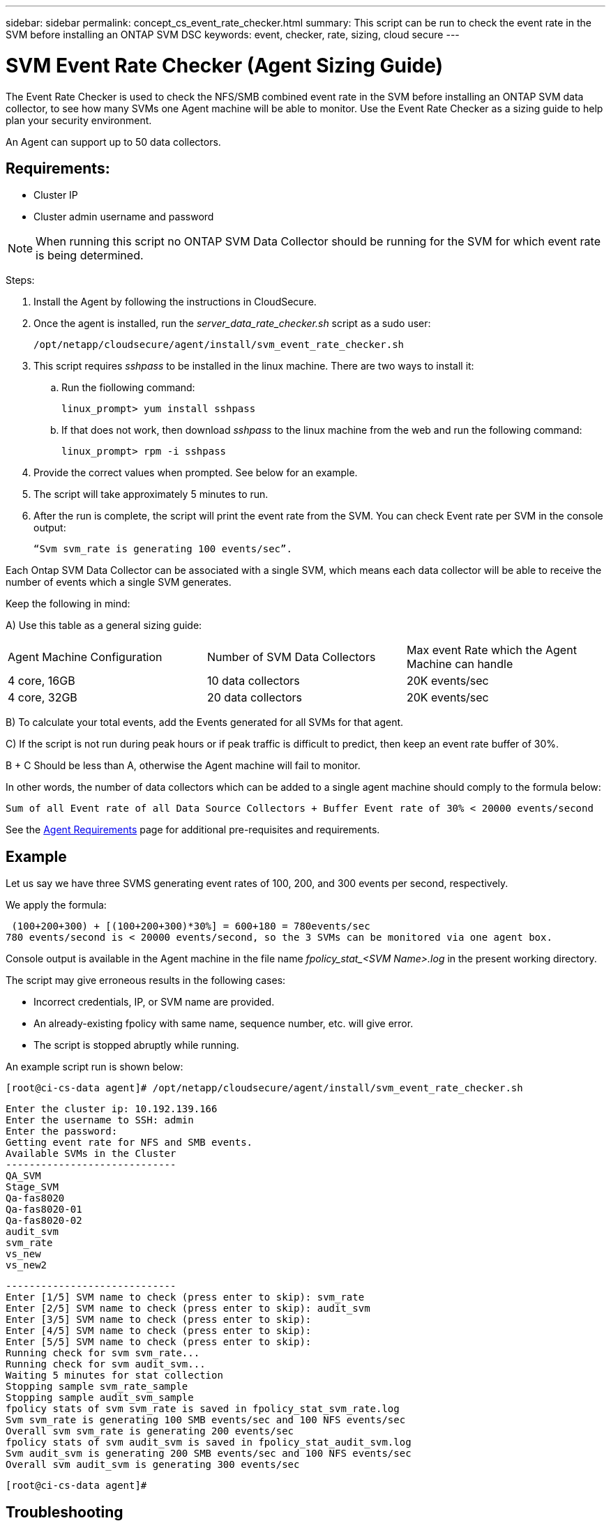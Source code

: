 ---
sidebar: sidebar
permalink: concept_cs_event_rate_checker.html
summary: This script can be run to check the event rate in the SVM before installing an ONTAP SVM DSC
keywords: event, checker, rate, sizing, cloud secure
---


= SVM Event Rate Checker (Agent Sizing Guide)

:toc: macro
:hardbreaks:
:toclevels: 1
:nofooter:
:icons: font
:linkattrs:
:imagesdir: ./media/

[.lead]

The Event Rate Checker is used to check the NFS/SMB combined event rate in the SVM before installing an ONTAP SVM data collector, to see how many SVMs one Agent machine will be able to monitor. Use the Event Rate Checker as a sizing guide to help plan your security environment.

An Agent can support up to 50 data collectors.

== Requirements:

* Cluster IP
* Cluster admin username and password 

NOTE: When running this script no ONTAP SVM Data Collector should be running for the SVM for which event rate is being determined.

Steps:

. Install the Agent by following the instructions in CloudSecure.
. Once the agent is installed, run the _server_data_rate_checker.sh_ script as a sudo user:
+
 /opt/netapp/cloudsecure/agent/install/svm_event_rate_checker.sh
 
. This script requires _sshpass_ to be installed in the linux machine. There are two ways to install it: 

.. Run the fiollowing command:
+
 linux_prompt> yum install sshpass

.. If that does not work, then download _sshpass_ to the linux machine from the web and run the following command:
+
 linux_prompt> rpm -i sshpass

 
.	Provide the correct values when prompted. See below for an example.

.	The script will take approximately 5 minutes to run.

.	After the run is complete, the script will print the event rate from the SVM. You can check Event rate per SVM in the console output:
+
 “Svm svm_rate is generating 100 events/sec”. 

//This will show the rate of generation of Events for a SVM.

Each Ontap SVM Data Collector can be associated with a single SVM, which means each data collector will be able to receive the number of events which a single SVM generates.

Keep the following in mind:

A) Use this table as a general sizing guide:

|===

|Agent Machine Configuration |Number of SVM Data Collectors |Max event Rate which the Agent Machine can handle

|4 core, 16GB	|10 data collectors	|20K events/sec
|4 core, 32GB	|20 data collectors	|20K events/sec

|===

B) To calculate your total events, add the Events generated for all SVMs for that agent.

C) If the script is not run during peak hours or if peak traffic is difficult to predict, then keep an event rate buffer of 30%.

B + C Should be less than A, otherwise the Agent machine will fail to monitor.

In other words, the number of data collectors which can be added to a single agent machine should comply to the formula below:

 Sum of all Event rate of all Data Source Collectors + Buffer Event rate of 30% < 20000 events/second
 
See the link:concept_cs_agent_requirements.html[Agent Requirements] page for additional pre-requisites and requirements.

== Example

Let us say we have three SVMS generating event rates of 100, 200, and 300 events per second, respectively.

We apply the formula:

 (100+200+300) + [(100+200+300)*30%] = 600+180 = 780events/sec
780 events/second is < 20000 events/second, so the 3 SVMs can be monitored via one agent box.

Console output is available in the Agent machine in the file name __fpolicy_stat_<SVM Name>.log__ in the present working directory. 

The script may give erroneous results in the following cases:

* Incorrect credentials, IP, or SVM name are provided.
* An already-existing fpolicy with same name, sequence number, etc. will give error.
* The script is stopped abruptly while running.


An example script run is shown below:

 [root@ci-cs-data agent]# /opt/netapp/cloudsecure/agent/install/svm_event_rate_checker.sh
 
 Enter the cluster ip: 10.192.139.166
 Enter the username to SSH: admin
 Enter the password:
 Getting event rate for NFS and SMB events.
 Available SVMs in the Cluster
 -----------------------------
 QA_SVM
 Stage_SVM
 Qa-fas8020
 Qa-fas8020-01
 Qa-fas8020-02
 audit_svm
 svm_rate
 vs_new
 vs_new2

 -----------------------------
 Enter [1/5] SVM name to check (press enter to skip): svm_rate
 Enter [2/5] SVM name to check (press enter to skip): audit_svm
 Enter [3/5] SVM name to check (press enter to skip): 
 Enter [4/5] SVM name to check (press enter to skip):
 Enter [5/5] SVM name to check (press enter to skip):
 Running check for svm svm_rate...
 Running check for svm audit_svm...
 Waiting 5 minutes for stat collection
 Stopping sample svm_rate_sample
 Stopping sample audit_svm_sample
 fpolicy stats of svm svm_rate is saved in fpolicy_stat_svm_rate.log
 Svm svm_rate is generating 100 SMB events/sec and 100 NFS events/sec 
 Overall svm svm_rate is generating 200 events/sec
 fpolicy stats of svm audit_svm is saved in fpolicy_stat_audit_svm.log
 Svm audit_svm is generating 200 SMB events/sec and 100 NFS events/sec 
 Overall svm audit_svm is generating 300 events/sec

 [root@ci-cs-data agent]#


== Troubleshooting

|===
|Question|Answer

|If I run this script on an SVM that is already configured for Workload Security, does it just use the existing fpolicy config on the SVM or does it setup a temporary one and run the process? 
|The Event Rate Checker can run fine even for an SVM already configured for Workload Security. There should be no impact.

|Can I increase the number of SVMs on which the script can be run?
|Yes. Simply edit the script and change the max number of SVMs from 5 to any desirable number.

|If I increase the number of SVMs, will it increase the time of running of the script?
|No. The script will run for a max of 5 minutes, even if the number of SVMs is increased.

|Can I increase the number of SVMs on which the script can be run?
|Yes. You need to edit the script and change the max number of SVMs from 5 to any desirable number.

|If I increase the number of SVMs, will it increase the time of running of the script?
|No. The script will run for a max of 5mins, even if the number of SVMs are increased.

|What happens if I run the Event Rate Checker with an existing agent?
|Running the Event Rate Checker against an already-existing agent may cause an increase in latency on the SVM. This increase will be temporary in nature while the Event rate Checker is running.

|===
